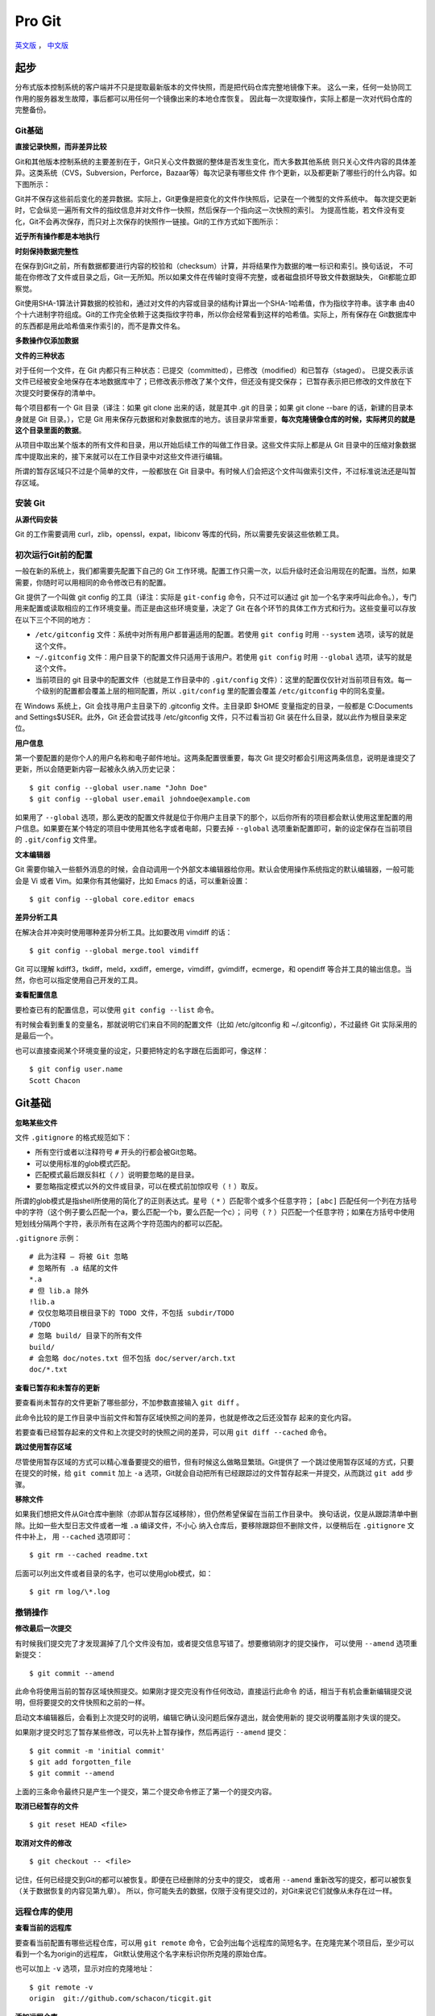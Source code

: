 Pro Git
===========

`英文版 <http://git-scm.com/book>`_ ， `中文版 <http://git-scm.com/book/zh>`_

起步
--------

分布式版本控制系统的客户端并不只是提取最新版本的文件快照，而是把代码仓库完整地镜像下来。
这么一来，任何一处协同工作用的服务器发生故障，事后都可以用任何一个镜像出来的本地仓库恢复。
因此每一次提取操作，实际上都是一次对代码仓库的完整备份。

Git基础
^^^^^^^^^^

**直接记录快照，而非差异比较**

Git和其他版本控制系统的主要差别在于，Git只关心文件数据的整体是否发生变化，而大多数其他系统
则只关心文件内容的具体差异。这类系统（CVS，Subversion，Perforce，Bazaar等）每次记录有哪些文件
作个更新，以及都更新了哪些行的什么内容。如下图所示：

.. image:: /_static/pics/save_diff.png

Git并不保存这些前后变化的差异数据。实际上，Git更像是把变化的文件作快照后，记录在一个微型的文件系统中。
每次提交更新时，它会纵览一遍所有文件的指纹信息并对文件作一快照，然后保存一个指向这一次快照的索引。
为提高性能，若文件没有变化，Git不会再次保存，而只对上次保存的快照作一链接。Git的工作方式如下图所示：

.. image:: /_static/pics/git_snapshot_way.png

**近乎所有操作都是本地执行**

**时刻保持数据完整性**

在保存到Git之前，所有数据都要进行内容的校验和（checksum）计算，并将结果作为数据的唯一标识和索引。换句话说，
不可能在你修改了文件或目录之后，Git一无所知。所以如果文件在传输时变得不完整，或者磁盘损坏导致文件数据缺失，
Git都能立即察觉。

Git使用SHA-1算法计算数据的校验和，通过对文件的内容或目录的结构计算出一个SHA-1哈希值，作为指纹字符串。该字串
由40个十六进制字符组成。Git的工作完全依赖于这类指纹字符串，所以你会经常看到这样的哈希值。实际上，所有保存在
Git数据库中的东西都是用此哈希值来作索引的，而不是靠文件名。

**多数操作仅添加数据**

**文件的三种状态**

对于任何一个文件，在 Git 内都只有三种状态：已提交（committed），已修改（modified）和已暂存（staged）。
已提交表示该文件已经被安全地保存在本地数据库中了；已修改表示修改了某个文件，但还没有提交保存；
已暂存表示把已修改的文件放在下次提交时要保存的清单中。

每个项目都有一个 Git 目录（译注：如果 git clone 出来的话，就是其中 .git 的目录；如果 git clone --bare 的话，新建的目录本身就是 Git 目录。），它是 Git 用来保存元数据和对象数据库的地方。该目录非常重要，**每次克隆镜像仓库的时候，实际拷贝的就是这个目录里面的数据**。

从项目中取出某个版本的所有文件和目录，用以开始后续工作的叫做工作目录。这些文件实际上都是从 Git 目录中的压缩对象数据库中提取出来的，接下来就可以在工作目录中对这些文件进行编辑。

所谓的暂存区域只不过是个简单的文件，一般都放在 Git 目录中。有时候人们会把这个文件叫做索引文件，不过标准说法还是叫暂存区域。

安装 Git
^^^^^^^^^^

**从源代码安装**

Git 的工作需要调用 curl，zlib，openssl，expat，libiconv 等库的代码，所以需要先安装这些依赖工具。

初次运行Git前的配置
^^^^^^^^^^^^^^^^^^^^

一般在新的系统上，我们都需要先配置下自己的 Git 工作环境。配置工作只需一次，以后升级时还会沿用现在的配置。当然，如果需要，你随时可以用相同的命令修改已有的配置。

Git 提供了一个叫做 git config 的工具（译注：实际是 ``git-config`` 命令，只不过可以通过 git 加一个名字来呼叫此命令。），专门用来配置或读取相应的工作环境变量。而正是由这些环境变量，决定了 Git 在各个环节的具体工作方式和行为。这些变量可以存放在以下三个不同的地方：

- ``/etc/gitconfig`` 文件：系统中对所有用户都普遍适用的配置。若使用 ``git config`` 时用 ``--system`` 选项，读写的就是这个文件。
- ``~/.gitconfig`` 文件：用户目录下的配置文件只适用于该用户。若使用 ``git config`` 时用 ``--global`` 选项，读写的就是这个文件。
- 当前项目的 git 目录中的配置文件（也就是工作目录中的 ``.git/config`` 文件）：这里的配置仅仅针对当前项目有效。每一个级别的配置都会覆盖上层的相同配置，所以 ``.git/config`` 里的配置会覆盖 ``/etc/gitconfig`` 中的同名变量。

在 Windows 系统上，Git 会找寻用户主目录下的 .gitconfig 文件。主目录即 $HOME 变量指定的目录，一般都是 C:\Documents and Settings\$USER。此外，Git 还会尝试找寻 /etc/gitconfig 文件，只不过看当初 Git 装在什么目录，就以此作为根目录来定位。

**用户信息**

第一个要配置的是你个人的用户名称和电子邮件地址。这两条配置很重要，每次 Git 提交时都会引用这两条信息，说明是谁提交了更新，所以会随更新内容一起被永久纳入历史记录：

::

    $ git config --global user.name "John Doe"
    $ git config --global user.email johndoe@example.com

如果用了 ``--global`` 选项，那么更改的配置文件就是位于你用户主目录下的那个，以后你所有的项目都会默认使用这里配置的用户信息。如果要在某个特定的项目中使用其他名字或者电邮，只要去掉 ``--global`` 选项重新配置即可，新的设定保存在当前项目的 ``.git/config`` 文件里。

**文本编辑器**

Git 需要你输入一些额外消息的时候，会自动调用一个外部文本编辑器给你用。默认会使用操作系统指定的默认编辑器，一般可能会是 Vi 或者 Vim。如果你有其他偏好，比如 Emacs 的话，可以重新设置：

::

    $ git config --global core.editor emacs

**差异分析工具**

在解决合并冲突时使用哪种差异分析工具。比如要改用 vimdiff 的话：

::

    $ git config --global merge.tool vimdiff

Git 可以理解 kdiff3，tkdiff，meld，xxdiff，emerge，vimdiff，gvimdiff，ecmerge，和 opendiff 等合并工具的输出信息。当然，你也可以指定使用自己开发的工具。

**查看配置信息**

要检查已有的配置信息，可以使用 ``git config --list`` 命令。

有时候会看到重复的变量名，那就说明它们来自不同的配置文件（比如 /etc/gitconfig 和 ~/.gitconfig），不过最终 Git 实际采用的是最后一个。

也可以直接查阅某个环境变量的设定，只要把特定的名字跟在后面即可，像这样：

::

    $ git config user.name
    Scott Chacon

Git基础
---------

**忽略某些文件**

文件 ``.gitignore`` 的格式规范如下：

- 所有空行或者以注释符号 ``#`` 开头的行都会被Git忽略。
- 可以使用标准的glob模式匹配。
- 匹配模式最后跟反斜杠（ ``/`` ）说明要忽略的是目录。
- 要忽略指定模式以外的文件或目录，可以在模式前加惊叹号（ ``!`` ）取反。

所谓的glob模式是指shell所使用的简化了的正则表达式。星号（ ``*``
）匹配零个或多个任意字符； ``[abc]``
匹配任何一个列在方括号中的字符（这个例子要么匹配一个a，要么匹配一个b，要么匹配一个c）；
问号（ ``?``
）只匹配一个任意字符；如果在方括号中使用短划线分隔两个字符，表示所有在这两个字符范围内的都可以匹配。

``.gitignore`` 示例：

::

    # 此为注释 – 将被 Git 忽略
    # 忽略所有 .a 结尾的文件
    *.a
    # 但 lib.a 除外
    !lib.a
    # 仅仅忽略项目根目录下的 TODO 文件，不包括 subdir/TODO
    /TODO
    # 忽略 build/ 目录下的所有文件
    build/
    # 会忽略 doc/notes.txt 但不包括 doc/server/arch.txt
    doc/*.txt

**查看已暂存和未暂存的更新**

要查看尚未暂存的文件更新了哪些部分，不加参数直接输入 ``git diff`` 。

此命令比较的是工作目录中当前文件和暂存区域快照之间的差异，也就是修改之后还没暂存
起来的变化内容。


若要查看已经暂存起来的文件和上次提交时的快照之间的差异，可以用 ``git diff --cached``
命令。

**跳过使用暂存区域**

尽管使用暂存区域的方式可以精心准备要提交的细节，但有时候这么做略显繁琐。Git提供了
一个跳过使用暂存区域的方式，只要在提交的时候，给 ``git commit`` 加上 ``-a``
选项，Git就会自动把所有已经跟踪过的文件暂存起来一并提交，从而跳过 ``git add``
步骤。

**移除文件**

如果我们想把文件从Git仓库中删除（亦即从暂存区域移除），但仍然希望保留在当前工作目录中。
换句话说，仅是从跟踪清单中删除。比如一些大型日志文件或者一堆 ``.a`` 编译文件，不小心
纳入仓库后，要移除跟踪但不删除文件，以便稍后在 ``.gitignore`` 文件中补上，
用 ``--cached`` 选项即可：

::

    $ git rm --cached readme.txt

后面可以列出文件或者目录的名字，也可以使用glob模式，如：

::

    $ git rm log/\*.log

撤销操作
^^^^^^^^^^^

**修改最后一次提交**

有时候我们提交完了才发现漏掉了几个文件没有加，或者提交信息写错了。想要撤销刚才的提交操作，
可以使用 ``--amend`` 选项重新提交：

::

    $ git commit --amend

此命令将使用当前的暂存区域快照提交。如果刚才提交完没有作任何改动，直接运行此命令
的话，相当于有机会重新编辑提交说明，但将要提交的文件快照和之前的一样。

启动文本编辑器后，会看到上次提交时的说明，编辑它确认没问题后保存退出，就会使用新的
提交说明覆盖刚才失误的提交。

如果刚才提交时忘了暂存某些修改，可以先补上暂存操作，然后再运行 ``--amend``
提交：

::

    $ git commit -m 'initial commit'
    $ git add forgotten_file
    $ git commit --amend

上面的三条命令最终只是产生一个提交，第二个提交命令修正了第一个的提交内容。

**取消已经暂存的文件**

::

    $ git reset HEAD <file>

**取消对文件的修改**

::

    $ git checkout -- <file>

记住，任何已经提交到Git的都可以被恢复。即便在已经删除的分支中的提交，
或者用 ``--amend`` 重新改写的提交，都可以被恢复（关于数据恢复的内容见第九章）。
所以，你可能失去的数据，仅限于没有提交过的，对Git来说它们就像从未存在过一样。

远程仓库的使用
^^^^^^^^^^^^^^^^^^

**查看当前的远程库**

要查看当前配置有哪些远程仓库，可以用 ``git remote``
命令，它会列出每个远程库的简短名字。在克隆完某个项目后，至少可以看到一个名为origin的远程库，
Git默认使用这个名字来标识你所克隆的原始仓库。

也可以加上 ``-v`` 选项，显示对应的克隆地址：

::

    $ git remote -v
    origin  git://github.com/schacon/ticgit.git

**添加远程仓库**

要添加一个新的远程仓库，可以指定一个简单的名字，以便将来引用，运行 ``git remote
add [shortname] [url]`` 。

**查看远程仓库信息**

我们可以使用命令 ``git remote show <remote-name>``
来查看某个远程仓库的详细信息。

**远程仓库的删除和重命名**

在新版Git中可以用 ``git remote rename`` 命令修改某个远程仓库在本地的简称，
比如想把 ``pb`` 改成 ``paul`` ，可以这么运行：

::

    $ git remote rename pb paul
    $ git remote
    origin
    paul


碰到远端仓库服务器迁移，或者原来的克隆镜像不再使用，又或者某个参与者不再贡献代码，
那么需要移除对应的远端仓库，可以运行 ``git remote rm`` 命令：

::

    $ git remote rm paul
    $ git remote
    origin

打标签
^^^^^^^

**列出已有的标签**

直接运行 ``git tag`` 即可。

显示的标签按字母顺序排列，所以标签的先后并不表示重要程度的轻重。

**新建标签**

Git使用的标签有两种类型：轻量级的（lightweight）和含附注的（annotated）。轻量级标签就像是个不会变化的分支，实际上它就是个
指向特定提交对象的引用。而含附注标签，实际上是存储在仓库中的一个独立对象，它有自身的校验和信息，包含着标签的名字，电子邮件
地址和日期，以及标签说明，标签本身也允许使用GNU Privary Guard（GPG）来签署或炎症。一般我们建议使用含附注型的标签，以便
保留相关信息。如果只是临时性加注标签，或者不需要旁注额外信息，用轻量级标签页没问题。

**含附注的标签**

创建一个含附注类型的标签非常简单，用 ``-a`` （取 ``annotated`` 的首字母）指定标签名字即可：

::

    $ git tag -a v1.4 -m "my version 1.4"
    $ git tag
    v0.1
    v1.3
    v1.4

而 ``-m`` 选项则指定了对应的标签说明，Git会将此说明一同保存在标签对象中。如果没有给出该选项，Git会启动文本编辑软件供你
输入标签说明。

可以使用 ``git show`` 命令查看相应的标签的版本信息，并连同显示打标签时的提交对象。

**签署标签**

如果你有自己的私钥，还可以用GPG来签署标签，只需要把之前的 ``-a`` 改为 ``-s`` （取 ``signed`` 的首字母）即可。

**轻量级标签**

轻量级标签实际上就是一个保存着对应提交对象的校验和信息的文件。要创建这样的标签， ``-a`` ， ``-s`` 或 ``-m`` 选项都不用，
直接给出标签名字即可：

::

    $ git tag v1.4-lw
    $ git tag
    v0.1
    v1.3
    v1.4
    v1.4-lw
    v1.5

**验证标签**

可以使用 ``git tag -v [tag-name]`` （取 ``verify`` 的首字母）的方式验证已经签署的标签。此命令会调用GPG来验证签名，所以你
需要有签署者的公钥，存放在keyring中，才能验证。

**后期加注标签**

可以在后期对早先的某次提交加注标签。只要在打标签的时候跟上对应提交对象的校验和（或前几位字符）即可：

::

    $ git tag -a v1.2 9fceb02

**分享标签**

默认情况下， ``git push`` 并不会把标签传送到远端服务器上，只有通过显式命令才能分享标签到远端仓库。其命令格式如同推送分支，
运行 ``git push origin [tagname]`` 即可。

如果要一次推送所有本地新增的标签上去，可以使用 ``--tags`` 选项。

现在，其他人克隆共享仓库或拉取数据同步后，也会看到这些标签。

技巧和窍门
^^^^^^^^^^^^^

**自动补全**

如果你用的是Bash shell，可以试试看Git提供的自动补全脚本。下载Git源码，进入 ``contrib/completion`` 目录，会看到一个
``git-completion.bash`` 文件。将此文件复制为你自己的用户主目录中的 ``.git-completion.bash`` 文件，并把下面一行内容添加到
你的 ``.bashrc`` 文件中：

::

    source ~/.git-completion.bash

如果在Windows上安装了msysGit，默认使用的Git Bash就已经配好了这个自动补全脚本，可以直接使用。

**Git命令别名**

Git并不会推断你输入的几个字符将会是哪条命令。如果想偷懒，少输入几个命令的字符，可以使用 ``git config`` 为命令设置别名。
例如：

::

    $ git config --global alias.co checkout
    $ git config --global alias.br branch
    $ git config --global alias.ci commit
    $ git config --global alias.st status

现在，如果要输入 ``git commit`` 只需键入 ``git ci`` 即可。

使用这种技术还可以创造出新的命令，比方说取消暂存文件时的输入比较繁琐，可以自己设置一下：

::

    $ git config --global alias.unstage 'reset HEAD --'     # 这里的reset HEAD -- 为什么不是reset HEAD？

这样一来，下面的两条命令完全等同：

::

    $ git unstage fileA
    $ git reset HEAD fileA

显然，使用别名的方式看起来更清楚。另外，我们还经常设置 ``last`` 命令：

::

    $ git config --global alias.last 'log -1 HEAD'

然后要看最后一次的提交信息，就变得简单多了：

::

    $ git last

可以看出，实际上Git只是简丹地在命令中替换了你设置的别名。不过有时候我们希望运行某个外部命令，而非Git的子命令，这个好办，
只需要在命令前加上 ``!`` 就行。如果你自己写了些处理Git仓库信息的脚本的话，就可以使用这种技术包装起来，例如设置 ``git visual``
启动 ``gitk`` 。

::

    $ git config --global alias.visual '!gitk'

Git分支
----------

和许多其他版本控制系统不同，Git鼓励在工作流程中频繁使用分支与合并，哪怕一天之内进行许多次都没有关系。

何谓分支
^^^^^^^^^^^

在Git中提交时，会保存一个提交（commit）对象，该对象包含一个指向暂存内容快照的指针，包含本次提交的作者等相关附属信息，包含
零个或多个指向该提交对象的父对象指针：首次提交时没有直接祖先的，普通提交有一个祖先，由两个或多个分支合并产生的提交则有多
个祖先。

暂存操作会对每一个要暂存的文件（确实发生变更或新增文件）计算校验和，然后把当前版本的文件快照保存到Git仓库中（Git使用blob
类型的对象存储这些快照），并将校验和加入暂存区域：

::

    $ git add README test.rb LICENCE
    $ git commit -m 'initial commit of my project'

当使用 ``git commit`` 新建一个提交对象前，Git会先计算每一个子目录的校验和，然后在Git仓库中将这些目录保存为树（tree）对象。
之后Git创建的提交对象，除了包含相关提交信息以外，还包含着指向这个树对象的指针，如此它就可以在将来需要的时候，重现此次快照
的内容了。

现在，Git仓库中有五个对象：三个表示文件快照内容的blob对象；一个记录着目录树内容及其中各个文件对应blob对象索引的tree对象；
以及一个包含指向tree对象（根目录）的索引和其他提交信息元数据的commit对象。

.. image:: /_static/pics/commit-ds.png

作些修改后再次提交，那么这次的提交对象会包含一个指向上次提交对象的指针。两次提交后，
仓库历史会变成如下图所示的样子：

.. image:: /_static/pics/commit-links.png

Git 中的分支，其实本质上仅仅是个指向 commit 对象的可变指针。Git 会使用 master
作为分支的默认名字。在若干次提交后，你其实已经有了一个指向最后一次提交对象的
master 分支，它在每次提交的时候都会自动向前移动。

.. image:: /_static/pics/master-pointer.png

那么，Git 又是如何创建一个新的分支的呢？答案很简单，创建一个新的分支指针。
比如新建一个 testing 分支，可以使用 ``git branch`` 命令：

::

    $ git branch testing

这会在当前commit对象上新建一个分支指针。

.. image:: /_static/pics/branch-master.png

那么，Git是如何知道你当前在哪个分支上工作的呢？其实答案很简单，它保存着一个名为
HEAD的特别指针。请注意它和你熟知的许多其他版本控制系统（比如Subversion）里的HEAD
概念大不相同。在Git中，它是一个指向你正在工作中的本地分支的指针（将HEAD想象为当前
分支的别名）。运行 ``git branch`` 命令仅仅是建立了一个新的分支，但不会自动切换到
这个分支中去。

.. image:: /_static/pics/HEAD-point-current.png

要切换到其他分支，可以执行 ``git checkout`` 命令。如切换到新建的testing分支：

::

    $ git checkout testing

这样HEAD就指向了testing分支。

.. image:: /_static/pics/HEAD-point-testing.png

由于Git中的分支实际上仅是一个包含所指对象校验和（40个字符长度SHA-1字串）的文件，
所以创建和销毁一个分支就变得非常廉价。说白了，新建一个分支就是向一个文件写入41个
字节（外加一个换行符）。

因为每次提交时都记录了祖先信息（即 ``parent``
对象），将来要合并分支时，寻找恰当的合并基础（即共同祖先）的工作其实已经自然而然
地摆在那里了，所以实现起来非常容易。Git鼓励开发者频繁使用分支，正是因为有着这些
特性作保障。

分支的新建与合并
^^^^^^^^^^^^^^^^^^

**分支的新建与切换**

要新建并切换到该分支，运行 ``git checkout`` 并加上 ``-b`` 参数：

::

    $ git checkout -b iss53
    Switched to a new branch "iss53"

这相当于执行下面这两条命令：

::

    $ git branch iss53
    $ git checkout iss53

如果当你在分支iss53中工作时，因为突发原因需要fix其他bug，唯一需要的仅仅是先切换回
master分支。
    
在切换分支之前，留心你的暂存区或者工作目录里，那些还没有提交的修改，它会和你即将
检出的分支产生冲突从而阻止Git为你切换分支。切换分支的时候最好保持一个清洁的工作
区域。目前已经提交了所有的修改，所以接下来可以正常转换到 master分支：

::

    $ git checkout master
    Switched to branch "master"

此时工作目录中的内容和你在解决问题 #53 之前一模一样。有牢记：Git会把工作目录的
内容恢复为检出某分支时它所指向的那个提交对象的快照。它会自动添加、删除和修改文件
以确保目录的内容和你当时提交时完全一样。

接下来创建一个紧急修补分支 ``hotfix`` 来开展fix工作，直到搞定：

::

    $ git checkout -b 'hotfix'
    Switched to a new branch "hotfix"
    $ vim index.html
    $ git commit -a -m 'fixed the broken email address'
    [hotfix]: created 3a0874c: "fixed the broken email address"
    1 files changed, 0 insertions(+), 1 deletions(-)

.. image:: /_static/pics/hotfix-branch.png

有必要作些测试，确保修补是成功的，然后回到 ``master`` 分支并把它合并进来，然后
发布到生产服务器。用 ``git merge`` 命令来进行合并：

::

    $ git checkout master
    $ git merge hotfix
    Updating f42c576..3a0874c
    Fast forward
     README |    1 -
     1 files changed, 0 insertions(+), 1 deletions(-)

请注意，合并时出现了“Fast forward”的提示。由于当前 master 分支所在的提交对象是
要并入的 hotfix 分支的直接上游，Git 只需把 master 分支指针直接右移。换句话说，
如果顺着一个分支走下去可以到达另一个分支的话，那么 Git 在合并两者时，只会简单地
把指针右移，因为这种单线的历史分支不存在任何需要解决的分歧，所以这种合并过程可以
称为快进（Fast forward）。

.. image:: /_static/pics/master-hotfix-same.png

在那个超级重要的修补发布以后，你想要回到被打扰之前的工作。由于当前hotfix分支和
master都指向相同的提交对象，所以hotfix已经完成了历史使命，可以删掉了。
使用 ``git branch`` 的 ``-d`` 选项执行删除操作：

::

    $ git branch -d hotfix
    Deleted branch hotfix (3a0874c)

现在回到之前未完成的 #53 问题修复分支上继续工作。

不用担心之前hotfix分支的修改内容尚未包含到iss53中来。如果确实需要纳入此次修补，
可以用 ``git merge master`` 把master分支合并到iss53；或者等iss53完成之后，
再将iss53分支中的更新并入master。

**分支的合并**

在问题#53相关的工作完成之后，可以合并回master分支。实际操作同前面合并hotfix分支
差不多，只需回到master分支，运行 ``git merge`` 命令指定要合并进来的分支：

::

    $ git checkout master
    $ git merge iss53
    Merge made by recursive.
     README |    1 +
     1 files changed, 1 insertions(+), 0 deletions(-)

但是这次合并操作的底层实现，并不同于之前hotfix的并入方式。因为这次你的开发历史
是从更早的地方开始分叉的。由于当前master分支所指向的提交对象（C4）并不是iss53
分支的直接祖先，Git不得不进行一些额外处理。就此例而言，Git会用两个分支的末端（C4
和C5）以及它们的共同祖先（C2）进行一次简单的三方合并计算。下图用红框标出了Git
用于合并的三个提交对象：

.. image:: /_static/pics/merge-three-part.png

这次，Git没有简单地把分支指针右移，而是对三方合并后的结果重新做一个新的快照，
并自动创建一个指向它的提交对象（C6）（见图 3-17）。这个提交对象比较特殊，它有
两个祖先（C4 和 C5）。

.. image:: /_static/pics/after-merge-three-part.png

**遇到冲突时的分支合并**


